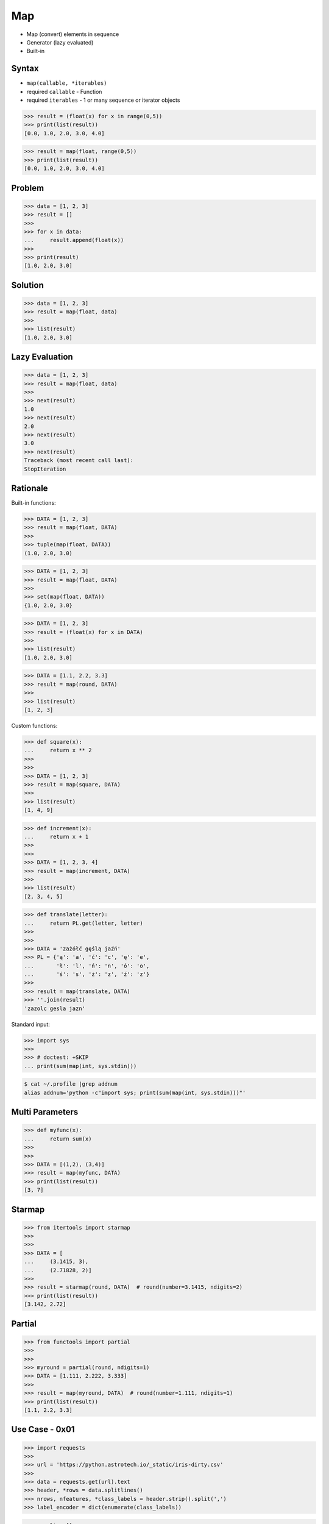Map
===
* Map (convert) elements in sequence
* Generator (lazy evaluated)
* Built-in


Syntax
------
* ``map(callable, *iterables)``
* required ``callable`` - Function
* required ``iterables`` - 1 or many sequence or iterator objects

>>> result = (float(x) for x in range(0,5))
>>> print(list(result))
[0.0, 1.0, 2.0, 3.0, 4.0]

>>> result = map(float, range(0,5))
>>> print(list(result))
[0.0, 1.0, 2.0, 3.0, 4.0]


Problem
-------
>>> data = [1, 2, 3]
>>> result = []
>>>
>>> for x in data:
...     result.append(float(x))
>>>
>>> print(result)
[1.0, 2.0, 3.0]


Solution
--------
>>> data = [1, 2, 3]
>>> result = map(float, data)
>>>
>>> list(result)
[1.0, 2.0, 3.0]


Lazy Evaluation
---------------
>>> data = [1, 2, 3]
>>> result = map(float, data)
>>>
>>> next(result)
1.0
>>> next(result)
2.0
>>> next(result)
3.0
>>> next(result)
Traceback (most recent call last):
StopIteration


Rationale
---------
Built-in functions:

>>> DATA = [1, 2, 3]
>>> result = map(float, DATA)
>>>
>>> tuple(map(float, DATA))
(1.0, 2.0, 3.0)

>>> DATA = [1, 2, 3]
>>> result = map(float, DATA)
>>>
>>> set(map(float, DATA))
{1.0, 2.0, 3.0}

>>> DATA = [1, 2, 3]
>>> result = (float(x) for x in DATA)
>>>
>>> list(result)
[1.0, 2.0, 3.0]

>>> DATA = [1.1, 2.2, 3.3]
>>> result = map(round, DATA)
>>>
>>> list(result)
[1, 2, 3]

Custom functions:

>>> def square(x):
...     return x ** 2
>>>
>>>
>>> DATA = [1, 2, 3]
>>> result = map(square, DATA)
>>>
>>> list(result)
[1, 4, 9]

>>> def increment(x):
...     return x + 1
>>>
>>>
>>> DATA = [1, 2, 3, 4]
>>> result = map(increment, DATA)
>>>
>>> list(result)
[2, 3, 4, 5]

>>> def translate(letter):
...     return PL.get(letter, letter)
>>>
>>>
>>> DATA = 'zażółć gęślą jaźń'
>>> PL = {'ą': 'a', 'ć': 'c', 'ę': 'e',
...       'ł': 'l', 'ń': 'n', 'ó': 'o',
...       'ś': 's', 'ż': 'z', 'ź': 'z'}
>>>
>>> result = map(translate, DATA)
>>> ''.join(result)
'zazolc gesla jazn'

Standard input:

>>> import sys
>>>
>>> # doctest: +SKIP
... print(sum(map(int, sys.stdin)))

.. code-block:: console

    $ cat ~/.profile |grep addnum
    alias addnum='python -c"import sys; print(sum(map(int, sys.stdin)))"'


Multi Parameters
----------------
>>> def myfunc(x):
...     return sum(x)
>>>
>>>
>>> DATA = [(1,2), (3,4)]
>>> result = map(myfunc, DATA)
>>> print(list(result))
[3, 7]


Starmap
-------
>>> from itertools import starmap
>>>
>>>
>>> DATA = [
...     (3.1415, 3),
...     (2.71828, 2)]
>>>
>>> result = starmap(round, DATA)  # round(number=3.1415, ndigits=2)
>>> print(list(result))
[3.142, 2.72]


Partial
-------
>>> from functools import partial
>>>
>>>
>>> myround = partial(round, ndigits=1)
>>> DATA = [1.111, 2.222, 3.333]
>>>
>>> result = map(myround, DATA)  # round(number=1.111, ndigits=1)
>>> print(list(result))
[1.1, 2.2, 3.3]


Use Case - 0x01
---------------
>>> import requests
>>>
>>> url = 'https://python.astrotech.io/_static/iris-dirty.csv'
>>>
>>> data = requests.get(url).text
>>> header, *rows = data.splitlines()
>>> nrows, nfeatures, *class_labels = header.strip().split(',')
>>> label_encoder = dict(enumerate(class_labels))

>>> result = []
>>> for row in rows:
...     *features, species = row.strip().split(',')
...     features = map(float, features)
...     species = label_encoder[int(species)]
...     row = tuple(features) + (species,)
...     result.append(row)

>>> def decode(row):
...     *features, species = row.strip().split(',')
...     features = map(float, features)
...     species = label_encoder[int(species)]
...     return tuple(features) + (species,)
>>>
>>> result = map(decode, rows)

>>> def decode(row):
...     *features, species = row.strip().split(',')
...     features = map(float, features)
...     species = label_encoder[int(species)]
...     return tuple(features) + (species,)
>>>
>>> with open('/tmp/myfile.csv') as file:  # doctest: +SKIP
...     header = file.readline()
...     for line in map(decode, file):
...         print(line)


Use Case - 0x02
---------------
>>> import pandas as pd
>>>
>>>
>>> DATA = 'https://python.astrotech.io/_static/phones-pl.csv'
>>>
>>> result = (
...     pd
...     .read_csv(DATA, parse_dates=['datetime'])
...     .set_index('datetime', drop=True)
...     .drop(columns=['id'])
...     .loc['2000-01-01':'2000-03-01']
...     .query('item == "sms"')
...     .groupby(['period','item'])
...     .agg(
...         duration_count = ('duration', 'count'),
...         duration_sum = ('duration', 'sum'),
...         duration_median = ('duration', 'median'),
...         duration_mean = ('duration', 'mean'),
...         duration_std = ('duration', 'std'),
...         duration_var = ('duration', 'var'),
...         value = ('duration', lambda column: column.mean().astype(int))
...     )
... )


Use Case - 0x03
---------------
>>> from functools import reduce
>>> from operator import add
>>>
>>>
>>> def even(x):
...     return x % 2 == 0
>>>
>>> def positive(x):
...     return x > 0
>>>
>>> def non_negative(x):
...     return x >= 0
>>>
>>> def square(x):
...     return x ** 2
>>>
>>> def add1(x):
...     return x + 1
>>>
>>> def minus1(x):
...     return x + 1

>>> data = range(0, 1024)
>>> data = filter(even, data)
>>> data = filter(positive, data)
>>> data = filter(non_negative, data)
>>> data = map(square, data)
>>> data = map(add1, data)
>>> data = map(minus1, data)
>>> result = reduce(add, data)
>>>
>>> result
178434046

>>> filters = [
...     even,
...     positive,
...     non_negative,
... ]
>>>
>>> maps = [
...     square,
...     add1,
...     minus1,
... ]
>>>
>>> def apply(data, fn):
...     return map(fn, data)
>>>
>>>
>>> data = range(0, 1024)
>>> data = reduce(apply, filters, data)
>>> data = reduce(apply, maps, data)
>>> result = reduce(add, data)
>>>
>>> result
3072


Assignments
-----------
.. todo:: Assignments

